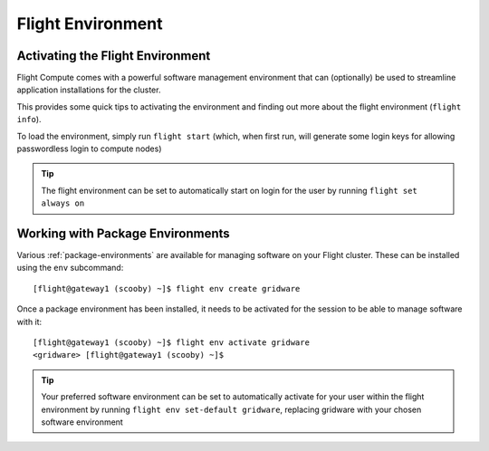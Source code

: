 .. _flight-environment:

Flight Environment
==================

.. _activate-flight-env:

Activating the Flight Environment
---------------------------------

Flight Compute comes with a powerful software management environment that can (optionally) be used to streamline application installations for the cluster.

This provides some quick tips to activating the environment and finding out more about the flight environment (``flight info``).

To load the environment, simply run ``flight start`` (which, when first run, will generate some login keys for allowing passwordless login to compute nodes)

.. image:: flightenv.png
    :alt: Activating the flight environment

.. tip:: The flight environment can be set to automatically start on login for the user by running ``flight set always on``


Working with Package Environments
---------------------------------

Various :ref:`package-environments` are available for managing software on your Flight cluster. These can be installed using the ``env`` subcommand::

    [flight@gateway1 (scooby) ~]$ flight env create gridware

Once a package environment has been installed, it needs to be activated for the session to be able to manage software with it::

    [flight@gateway1 (scooby) ~]$ flight env activate gridware
    <gridware> [flight@gateway1 (scooby) ~]$

.. tip:: Your preferred software environment can be set to automatically activate for your user within the flight environment by running ``flight env set-default gridware``, replacing gridware with your chosen software environment

